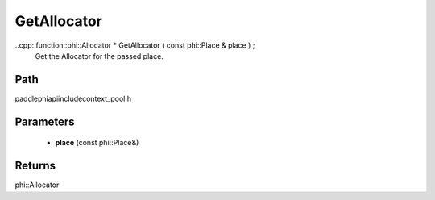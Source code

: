 .. _en_api_paddle_GetAllocator:

GetAllocator
-------------------------------

..cpp: function::phi::Allocator * GetAllocator ( const phi::Place & place ) ;
 Get the Allocator for the passed place.


Path
:::::::::::::::::::::
paddle\phi\api\include\context_pool.h

Parameters
:::::::::::::::::::::
	- **place** (const phi::Place&)

Returns
:::::::::::::::::::::
phi::Allocator
